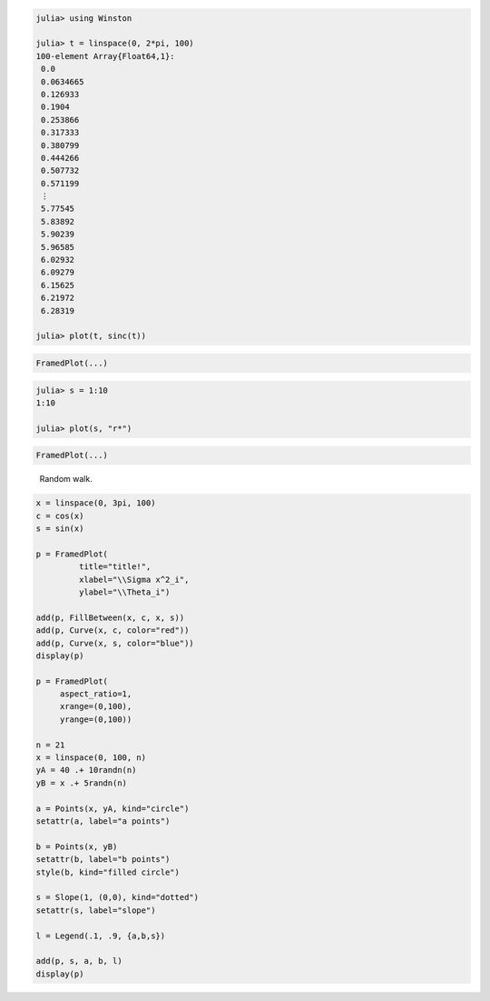 

.. code-block:: julia
    
    julia> using Winston
    
    julia> t = linspace(0, 2*pi, 100)
    100-element Array{Float64,1}:
     0.0      
     0.0634665
     0.126933 
     0.1904   
     0.253866 
     0.317333 
     0.380799 
     0.444266 
     0.507732 
     0.571199 
     ⋮        
     5.77545  
     5.83892  
     5.90239  
     5.96585  
     6.02932  
     6.09279  
     6.15625  
     6.21972  
     6.28319  
    
    julia> plot(t, sinc(t))




.. image:: figures/winston_formats_1_1.png
   :width: 15 cm


.. code-block:: julia

    FramedPlot(...)






.. code-block:: julia
    
    julia> s = 1:10
    1:10
    
    julia> plot(s, "r*")




.. image:: figures/winston_formats_1_2.png
   :width: 15 cm


.. code-block:: julia

    FramedPlot(...)










.. figure:: figures/winston_formats_random_1.png
   :width: 15 cm

   Random walk.





.. code-block:: julia
    
    x = linspace(0, 3pi, 100)
    c = cos(x)
    s = sin(x)
    
    p = FramedPlot(
             title="title!",
             xlabel="\\Sigma x^2_i",
             ylabel="\\Theta_i")
    
    add(p, FillBetween(x, c, x, s))
    add(p, Curve(x, c, color="red"))
    add(p, Curve(x, s, color="blue"))
    display(p)
    
    p = FramedPlot(
         aspect_ratio=1,
         xrange=(0,100),
         yrange=(0,100))
    
    n = 21
    x = linspace(0, 100, n)
    yA = 40 .+ 10randn(n)
    yB = x .+ 5randn(n)
    
    a = Points(x, yA, kind="circle")
    setattr(a, label="a points")
    
    b = Points(x, yB)
    setattr(b, label="b points")
    style(b, kind="filled circle")
    
    s = Slope(1, (0,0), kind="dotted")
    setattr(s, label="slope")
    
    l = Legend(.1, .9, {a,b,s})
    
    add(p, s, a, b, l)
    display(p)



.. image:: figures/winston_formats_3_1.png
   :width: 15 cm

.. image:: figures/winston_formats_3_2.png
   :width: 15 cm

